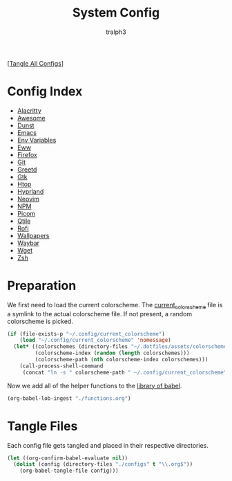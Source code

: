 #+TITLE: System Config
#+AUTHOR: tralph3
#+PROPERTY: header-args :results silent

[[[elisp:(call-process (file-name-concat (getenv "DOTFILES_DIR") "scripts/tangle_all_configs.sh") nil 0)][Tangle All Configs]]]

* Config Index
- [[file:configs/alacritty.org][Alacritty]]
- [[file:configs/awesome.org][Awesome]]
- [[file:configs/dunst.org][Dunst]]
- [[file:configs/emacs.org][Emacs]]
- [[file:configs/env_variables.org][Env Variables]]
- [[file:configs/eww.org][Eww]]
- [[file:configs/firefox.org][Firefox]]
- [[file:configs/git.org][Git]]
- [[file:configs/greetd.org][Greetd]]
- [[file:configs/gtk.org][Gtk]]
- [[file:configs/htop.org][Htop]]
- [[file:configs/hyprland.org][Hyprland]]
- [[file:configs/neovim.org][Neovim]]
- [[file:configs/npm.org][NPM]]
- [[file:configs/picom.org][Picom]]
- [[file:configs/qtile.org][Qtile]]
- [[file:configs/rofi.org][Rofi]]
- [[file:configs/wallpapers.org][Wallpapers]]
- [[file:configs/waybar.org][Waybar]]
- [[file:configs/wget.org][Wget]]
- [[file:configs/zsh.org][Zsh]]

* Preparation
We first need to load the current colorscheme. The [[file:~/.config/current_colorscheme][current_colorscheme]]
file is a symlink to the actual colorscheme file. If not present, a
random colorscheme is picked.
#+begin_src emacs-lisp
  (if (file-exists-p "~/.config/current_colorscheme")
      (load "~/.config/current_colorscheme" 'nomessage)
    (let* ((colorschemes (directory-files "~/.dotfiles/assets/colorschemes/" t "\\.el$"))
           (colorscheme-index (random (length colorschemes)))
           (colorscheme-path (nth colorscheme-index colorschemes)))
      (call-process-shell-command
       (concat "ln -s " colorscheme-path " ~/.config/current_colorscheme"))))
#+end_src

Now we add all of the helper functions to the [[help:org-babel-library-of-babel][library of babel]].
#+begin_src emacs-lisp
  (org-babel-lob-ingest "./functions.org")
#+end_src

* Tangle Files
Each config file gets tangled and placed in their respective directories.
#+begin_src emacs-lisp
  (let ((org-confirm-babel-evaluate nil))
    (dolist (config (directory-files "./configs" t "\\.org$"))
      (org-babel-tangle-file config)))
#+end_src
